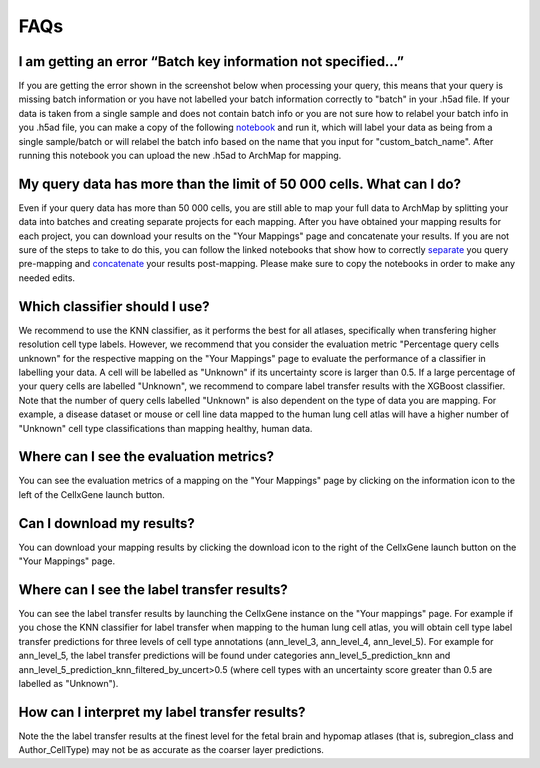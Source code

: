 FAQs
=================

I am getting an error “Batch key information not specified…”
---------

If you are getting the error shown in the screenshot below when processing your query, this means that your query is missing batch information or you have not labelled your batch information correctly to "batch" in your .h5ad file. 
If your data is taken from a single sample and does not contain batch info or you are not sure how to relabel your batch info in you .h5ad file, you can make a copy of the following `notebook <https://colab.research.google.com/drive/11a-QpqPnBFvdB3ySQSZuoICXvuWKxQwm?usp=sharing/>`_ and run it, which will label your data as being from a single sample/batch or will relabel the batch info based on the name that you input for "custom_batch_name". 
After running this notebook you can upload the new .h5ad to ArchMap for mapping.

.. image:: ../_static/faqs/batch_key.png


My query data has more than the limit of 50 000 cells. What can I do?
---------

Even if your query data has more than 50 000 cells, you are still able to map your full data to ArchMap by splitting your data into batches and creating separate projects for each mapping. After you have obtained your mapping results for each project, you can download your results on the "Your Mappings" page and concatenate your results. 
If you are not sure of the steps to take to do this, you can follow the linked notebooks that show how to correctly `separate <https://colab.research.google.com/drive/1-1kLHbo6sfvnOXKUbY49Nw3iCItIYky9?usp=sharing/>`_ you query pre-mapping and `concatenate <https://colab.research.google.com/drive/1voDJg4Yyz9yuubd76VaIn0fdKPsTJ6ue?usp=sharing/>`_ your results post-mapping. Please make sure to copy the notebooks in order to make any needed edits.

Which classifier should I use?
---------
We recommend to use the KNN classifier, as it performs the best for all atlases, specifically when transfering higher resolution cell type labels. 
However, we recommend that you consider the evaluation metric "Percentage query cells unknown" for the respective mapping on the "Your Mappings" page 
to evaluate the performance of a classifier in labelling your data. A cell will be labelled as "Unknown" if its uncertainty score is larger than 0.5.
If a large percentage of your query cells are labelled "Unknown", we recommend to compare label transfer results with the XGBoost classifier.
Note that the number of query cells labelled "Unknown" is also dependent on the type of data you are mapping. 
For example, a disease dataset or mouse or cell line data mapped to the human lung cell atlas will have a higher number of "Unknown" cell type classifications 
than mapping healthy, human data. 

Where can I see the evaluation metrics?
---------
You can see the evaluation metrics of a mapping on the "Your Mappings" page by clicking on the information icon to the left of the CellxGene launch button.

Can I download my results?
---------
You can download your mapping results by clicking the download icon to the right of the CellxGene launch button on the "Your Mappings" page.

Where can I see the label transfer results?
---------
You can see the label transfer results by launching the CellxGene instance on the "Your mappings" page. 
For example if you chose the KNN classifier for label transfer when mapping to the human lung cell atlas, you will obtain cell type label transfer predictions for three levels of cell type annotations (ann_level_3, ann_level_4, ann_level_5).
For example for ann_level_5, the label transfer predictions will be found under categories ann_level_5_prediction_knn and ann_level_5_prediction_knn_filtered_by_uncert>0.5 (where cell types with an uncertainty score greater than 0.5 are labelled as "Unknown").

How can I interpret my label transfer results?
---------
Note the the label transfer results at the finest level for the fetal brain and hypomap atlases (that is, subregion_class and Author_CellType) may not be as accurate as the coarser layer predictions.
